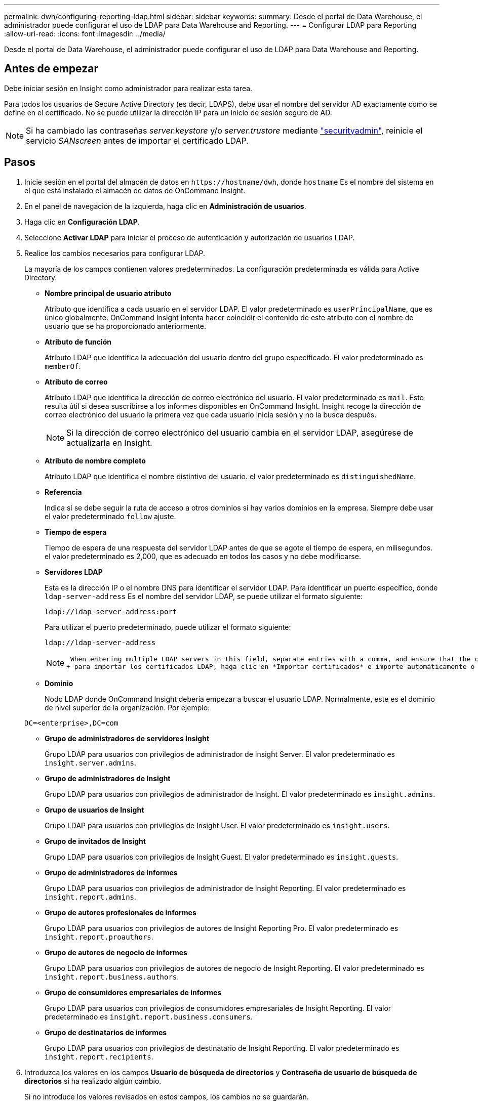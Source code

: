 ---
permalink: dwh/configuring-reporting-ldap.html 
sidebar: sidebar 
keywords:  
summary: Desde el portal de Data Warehouse, el administrador puede configurar el uso de LDAP para Data Warehouse and Reporting. 
---
= Configurar LDAP para Reporting
:allow-uri-read: 
:icons: font
:imagesdir: ../media/


[role="lead"]
Desde el portal de Data Warehouse, el administrador puede configurar el uso de LDAP para Data Warehouse and Reporting.



== Antes de empezar

Debe iniciar sesión en Insight como administrador para realizar esta tarea.

Para todos los usuarios de Secure Active Directory (es decir, LDAPS), debe usar el nombre del servidor AD exactamente como se define en el certificado. No se puede utilizar la dirección IP para un inicio de sesión seguro de AD.


NOTE: Si ha cambiado las contraseñas _server.keystore_ y/o _server.trustore_ mediante link:../config-admin/security-management.html["securityadmin"], reinicie el servicio _SANscreen_ antes de importar el certificado LDAP.



== Pasos

. Inicie sesión en el portal del almacén de datos en `+https://hostname/dwh+`, donde `hostname` Es el nombre del sistema en el que está instalado el almacén de datos de OnCommand Insight.
. En el panel de navegación de la izquierda, haga clic en *Administración de usuarios*.
. Haga clic en *Configuración LDAP*.
. Seleccione *Activar LDAP* para iniciar el proceso de autenticación y autorización de usuarios LDAP.
. Realice los cambios necesarios para configurar LDAP.
+
La mayoría de los campos contienen valores predeterminados. La configuración predeterminada es válida para Active Directory.

+
** *Nombre principal de usuario atributo*
+
Atributo que identifica a cada usuario en el servidor LDAP. El valor predeterminado es `userPrincipalName`, que es único globalmente. OnCommand Insight intenta hacer coincidir el contenido de este atributo con el nombre de usuario que se ha proporcionado anteriormente.

** *Atributo de función*
+
Atributo LDAP que identifica la adecuación del usuario dentro del grupo especificado. El valor predeterminado es `memberOf`.

** *Atributo de correo*
+
Atributo LDAP que identifica la dirección de correo electrónico del usuario. El valor predeterminado es `mail`. Esto resulta útil si desea suscribirse a los informes disponibles en OnCommand Insight. Insight recoge la dirección de correo electrónico del usuario la primera vez que cada usuario inicia sesión y no la busca después.

+
[NOTE]
====
Si la dirección de correo electrónico del usuario cambia en el servidor LDAP, asegúrese de actualizarla en Insight.

====
** *Atributo de nombre completo*
+
Atributo LDAP que identifica el nombre distintivo del usuario. el valor predeterminado es `distinguishedName`.

** *Referencia*
+
Indica si se debe seguir la ruta de acceso a otros dominios si hay varios dominios en la empresa. Siempre debe usar el valor predeterminado `follow` ajuste.

** *Tiempo de espera*
+
Tiempo de espera de una respuesta del servidor LDAP antes de que se agote el tiempo de espera, en milisegundos. el valor predeterminado es 2,000, que es adecuado en todos los casos y no debe modificarse.

** *Servidores LDAP*
+
Esta es la dirección IP o el nombre DNS para identificar el servidor LDAP. Para identificar un puerto específico, donde `ldap-server-address` Es el nombre del servidor LDAP, se puede utilizar el formato siguiente:

+
[listing]
----
ldap://ldap-server-address:port
----
+
Para utilizar el puerto predeterminado, puede utilizar el formato siguiente:

+
[listing]
----
ldap://ldap-server-address
----
+
[NOTE]
====
 When entering multiple LDAP servers in this field, separate entries with a comma, and ensure that the correct port number is used in each entry.
+ para importar los certificados LDAP, haga clic en *Importar certificados* e importe automáticamente o busque manualmente los archivos de certificado.

====
** *Dominio*
+
Nodo LDAP donde OnCommand Insight debería empezar a buscar el usuario LDAP. Normalmente, este es el dominio de nivel superior de la organización. Por ejemplo:

+
[listing]
----
DC=<enterprise>,DC=com
----
** *Grupo de administradores de servidores Insight*
+
Grupo LDAP para usuarios con privilegios de administrador de Insight Server. El valor predeterminado es `insight.server.admins`.

** *Grupo de administradores de Insight*
+
Grupo LDAP para usuarios con privilegios de administrador de Insight. El valor predeterminado es `insight.admins`.

** *Grupo de usuarios de Insight*
+
Grupo LDAP para usuarios con privilegios de Insight User. El valor predeterminado es `insight.users`.

** *Grupo de invitados de Insight*
+
Grupo LDAP para usuarios con privilegios de Insight Guest. El valor predeterminado es `insight.guests`.

** *Grupo de administradores de informes*
+
Grupo LDAP para usuarios con privilegios de administrador de Insight Reporting. El valor predeterminado es `insight.report.admins`.

** *Grupo de autores profesionales de informes*
+
Grupo LDAP para usuarios con privilegios de autores de Insight Reporting Pro. El valor predeterminado es `insight.report.proauthors`.

** *Grupo de autores de negocio de informes*
+
Grupo LDAP para usuarios con privilegios de autores de negocio de Insight Reporting. El valor predeterminado es `insight.report.business.authors`.

** *Grupo de consumidores empresariales de informes*
+
Grupo LDAP para usuarios con privilegios de consumidores empresariales de Insight Reporting. El valor predeterminado es `insight.report.business.consumers`.

** *Grupo de destinatarios de informes*
+
Grupo LDAP para usuarios con privilegios de destinatario de Insight Reporting. El valor predeterminado es `insight.report.recipients`.



. Introduzca los valores en los campos *Usuario de búsqueda de directorios* y *Contraseña de usuario de búsqueda de directorios* si ha realizado algún cambio.
+
Si no introduce los valores revisados en estos campos, los cambios no se guardarán.

. Vuelva a escribir la contraseña de usuario de búsqueda de directorio en el campo *Confirmar contraseña de usuario* y haga clic en *Validar contraseña* para validar la contraseña en el servidor.
. Haga clic en *Actualizar* para guardar los cambios. Haga clic en *Cancelar* para eliminar los cambios.

